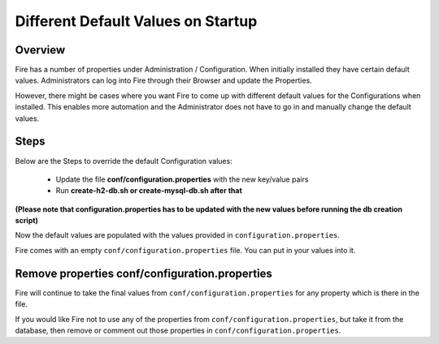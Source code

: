 Different Default Values on Startup
===================================

Overview
---------

 
Fire has a number of properties under Administration / Configuration. When initially installed they have certain default values. Administrators can log into Fire through their Browser and update the Properties.

However, there might be cases where you want Fire to come up with different default values for the Configurations when installed. This enables more automation and the Administrator does not have to go in and manually change the default values.

Steps
-----

Below are the Steps to override the default Configuration values:

 * Update the file **conf/configuration.properties** with the new key/value pairs
 * Run **create-h2-db.sh or create-mysql-db.sh after that**

**(Please note that configuration.properties has to be updated with the new values before running the db creation script)**


Now the default values are populated with the values provided in ``configuration.properties``.

Fire comes with an empty ``conf/configuration.properties`` file. You can put in your values into it.


Remove properties conf/configuration.properties
------------------------------------

Fire will continue to take the final values from ``conf/configuration.properties`` for any property which is there in the file.

If you would like Fire not to use any of the properties from ``conf/configuration.properties``, but take it from the database, then remove or comment out those properties in ``conf/configuration.properties``.


